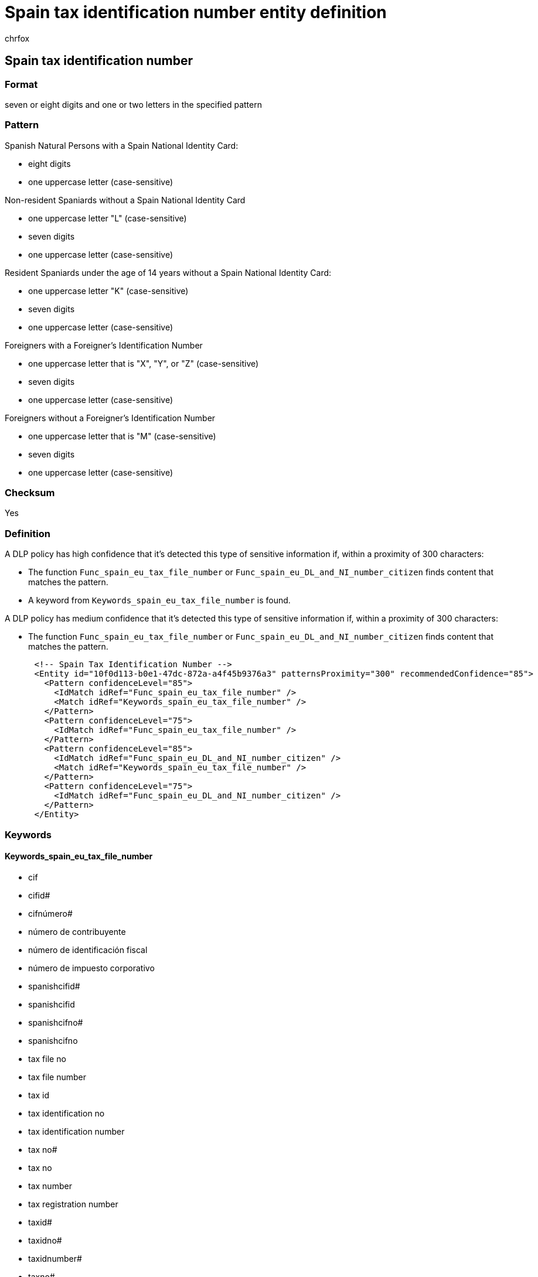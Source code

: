 = Spain tax identification number entity definition
:audience: Admin
:author: chrfox
:description: Spain tax identification number sensitive information type entity definition.
:f1.keywords: ["CSH"]
:f1_keywords: ["ms.o365.cc.UnifiedDLPRuleContainsSensitiveInformation"]
:feedback_system: None
:hideEdit: true
:manager: laurawi
:ms.author: chrfox
:ms.collection: ["M365-security-compliance"]
:ms.date:
:ms.localizationpriority: medium
:ms.service: O365-seccomp
:ms.topic: reference
:recommendations: false
:search.appverid: MET150

== Spain tax identification number

=== Format

seven or eight digits and one or two letters in the specified pattern

=== Pattern

Spanish Natural Persons with a Spain National Identity Card:

* eight digits
* one uppercase letter (case-sensitive)

Non-resident Spaniards without a Spain National Identity Card

* one uppercase letter "L" (case-sensitive)
* seven digits
* one uppercase letter (case-sensitive)

Resident Spaniards under the age of 14 years without a Spain National Identity Card:

* one uppercase letter "K" (case-sensitive)
* seven digits
* one uppercase letter (case-sensitive)

Foreigners with a Foreigner's Identification Number

* one uppercase letter that is "X", "Y", or "Z" (case-sensitive)
* seven digits
* one uppercase letter (case-sensitive)

Foreigners without a Foreigner's Identification Number

* one uppercase letter that is "M" (case-sensitive)
* seven digits
* one uppercase letter (case-sensitive)

=== Checksum

Yes

=== Definition

A DLP policy has high confidence that it's detected this type of sensitive information if, within a proximity of 300 characters:

* The function `Func_spain_eu_tax_file_number` or `Func_spain_eu_DL_and_NI_number_citizen` finds content that matches the pattern.
* A keyword from `Keywords_spain_eu_tax_file_number` is found.

A DLP policy has medium confidence that it's detected this type of sensitive information if, within a proximity of 300 characters:

* The function `Func_spain_eu_tax_file_number` or `Func_spain_eu_DL_and_NI_number_citizen` finds content that matches the pattern.

[,xml]
----
      <!-- Spain Tax Identification Number -->
      <Entity id="10f0d113-b0e1-47dc-872a-a4f45b9376a3" patternsProximity="300" recommendedConfidence="85">
        <Pattern confidenceLevel="85">
          <IdMatch idRef="Func_spain_eu_tax_file_number" />
          <Match idRef="Keywords_spain_eu_tax_file_number" />
        </Pattern>
        <Pattern confidenceLevel="75">
          <IdMatch idRef="Func_spain_eu_tax_file_number" />
        </Pattern>
        <Pattern confidenceLevel="85">
          <IdMatch idRef="Func_spain_eu_DL_and_NI_number_citizen" />
          <Match idRef="Keywords_spain_eu_tax_file_number" />
        </Pattern>
        <Pattern confidenceLevel="75">
          <IdMatch idRef="Func_spain_eu_DL_and_NI_number_citizen" />
        </Pattern>
      </Entity>
----

=== Keywords

==== Keywords_spain_eu_tax_file_number

* cif
* cifid#
* cifnúmero#
* número de contribuyente
* número de identificación fiscal
* número de impuesto corporativo
* spanishcifid#
* spanishcifid
* spanishcifno#
* spanishcifno
* tax file no
* tax file number
* tax id
* tax identification no
* tax identification number
* tax no#
* tax no
* tax number
* tax registration number
* taxid#
* taxidno#
* taxidnumber#
* taxno#
* taxnumber#
* taxnumber
* tin id
* tin no
* tin#

